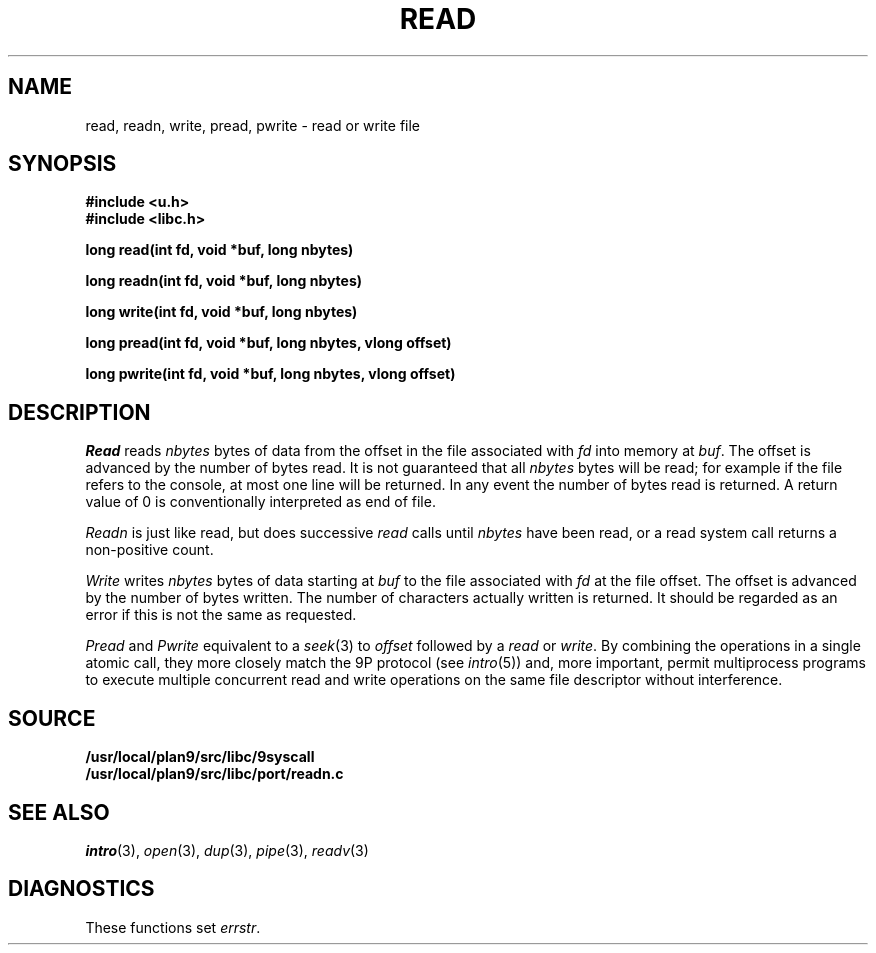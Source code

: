 .TH READ 3
.SH NAME
read, readn, write, pread, pwrite \- read or write file
.SH SYNOPSIS
.B #include <u.h>
.br
.B #include <libc.h>
.PP
.B
long read(int fd, void *buf, long nbytes)
.PP
.B
long readn(int fd, void *buf, long nbytes)
.PP
.B
long write(int fd, void *buf, long nbytes)
.PP
.B
long pread(int fd, void *buf, long nbytes, vlong offset)
.PP
.B
long pwrite(int fd, void *buf, long nbytes, vlong offset)
.SH DESCRIPTION
.I Read
reads
.I nbytes
bytes of data
from the offset in the file associated with
.I fd
into memory at
.IR buf .
The offset is advanced by the number of bytes read.
It is not guaranteed
that all
.I nbytes
bytes will be read; for example
if the file refers to the console, at most one line
will be returned.
In any event the number of bytes read is returned.
A return value of
0 is conventionally interpreted as end of file.
.PP
.I Readn
is just like read, but does successive
.I read
calls until
.I nbytes
have been read, or a read system call
returns a non-positive count.
.PP
.I Write
writes
.I nbytes
bytes of data starting at
.I buf
to the file associated with
.I fd
at the file offset.
The offset is advanced by the number of bytes written.
The number of characters actually written is returned.
It should be regarded as an error
if this is not the same as requested.
.PP
.I Pread
and
.I Pwrite
equivalent to a
.IR seek (3)
to
.I offset
followed by a
.I read
or
.IR write .
By combining the operations in a single atomic call, they more closely
match the 9P protocol
(see
.IR intro (5))
and, more important,
permit multiprocess programs to execute multiple concurrent
read and write operations on the same file descriptor
without interference.
.SH SOURCE
.B /usr/local/plan9/src/libc/9syscall
.br
.B /usr/local/plan9/src/libc/port/readn.c
.SH SEE ALSO
.IR intro (3),
.IR open (3), 
.IR dup (3),
.IR pipe (3),
.IR readv (3)
.SH DIAGNOSTICS
These functions set
.IR errstr .
